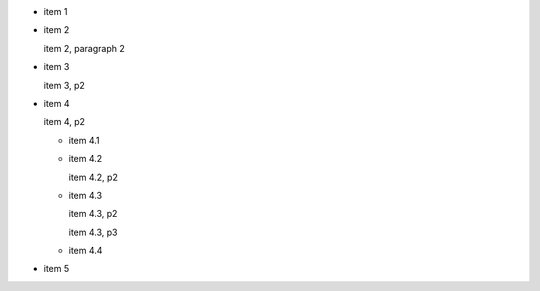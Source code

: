- item 1
- item 2

  item 2, paragraph 2
- item 3

  item 3, p2

- item 4

  item 4, p2

  - item 4.1
  - item 4.2

    item 4.2, p2

  - item 4.3

    item 4.3, p2

    item 4.3, p3
  - item 4.4

- item 5
